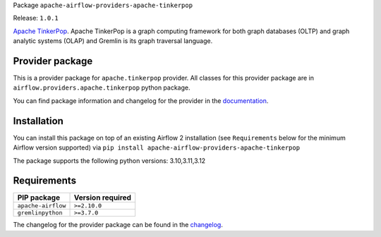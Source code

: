 
.. Licensed to the Apache Software Foundation (ASF) under one
   or more contributor license agreements.  See the NOTICE file
   distributed with this work for additional information
   regarding copyright ownership.  The ASF licenses this file
   to you under the Apache License, Version 2.0 (the
   "License"); you may not use this file except in compliance
   with the License.  You may obtain a copy of the License at

..   http://www.apache.org/licenses/LICENSE-2.0

.. Unless required by applicable law or agreed to in writing,
   software distributed under the License is distributed on an
   "AS IS" BASIS, WITHOUT WARRANTIES OR CONDITIONS OF ANY
   KIND, either express or implied.  See the License for the
   specific language governing permissions and limitations
   under the License.

.. NOTE! THIS FILE IS AUTOMATICALLY GENERATED AND WILL BE OVERWRITTEN!

.. IF YOU WANT TO MODIFY TEMPLATE FOR THIS FILE, YOU SHOULD MODIFY THE TEMPLATE
   ``PROVIDER_README_TEMPLATE.rst.jinja2`` IN the ``dev/breeze/src/airflow_breeze/templates`` DIRECTORY

Package ``apache-airflow-providers-apache-tinkerpop``

Release: ``1.0.1``


`Apache TinkerPop <https://tinkerpop.apache.org/>`__.
Apache TinkerPop is a graph computing framework for both graph databases (OLTP) and graph analytic
systems (OLAP) and Gremlin is its graph traversal language.


Provider package
----------------

This is a provider package for ``apache.tinkerpop`` provider. All classes for this provider package
are in ``airflow.providers.apache.tinkerpop`` python package.

You can find package information and changelog for the provider
in the `documentation <https://airflow.apache.org/docs/apache-airflow-providers-apache-tinkerpop/1.0.1/>`_.

Installation
------------

You can install this package on top of an existing Airflow 2 installation (see ``Requirements`` below
for the minimum Airflow version supported) via
``pip install apache-airflow-providers-apache-tinkerpop``

The package supports the following python versions: 3.10,3.11,3.12

Requirements
------------

==================  ==================
PIP package         Version required
==================  ==================
``apache-airflow``  ``>=2.10.0``
``gremlinpython``   ``>=3.7.0``
==================  ==================

The changelog for the provider package can be found in the
`changelog <https://airflow.apache.org/docs/apache-airflow-providers-apache-tinkerpop/1.0.1/changelog.html>`_.
